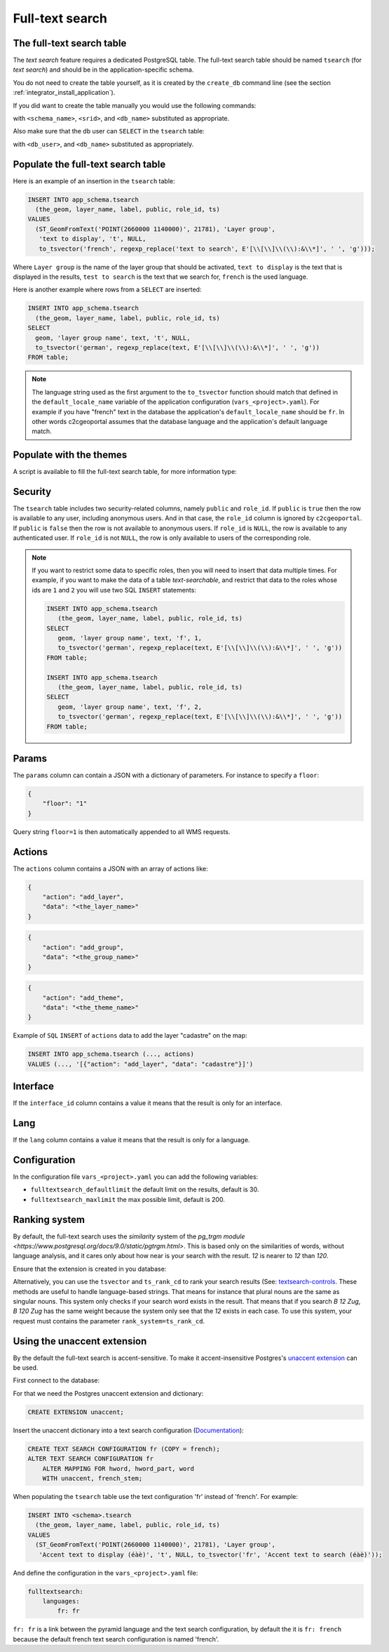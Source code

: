 .. _integrator_fulltext_search:

Full-text search
================

The full-text search table
--------------------------

The *text search* feature requires a dedicated PostgreSQL table. The full-text
search table should be named ``tsearch`` (for *text search*) and should be in
the application-specific schema.

You do not need to create the table yourself, as it is created by the
``create_db`` command line (see the section
:ref:`integrator_install_application`).

If you did want to create the table manually you would use the following commands:

.. prompt:: bash

    sudo -u postgres psql -c "CREATE TABLE <schema_name>.tsearch ( \
        id SERIAL PRIMARY KEY, \
        layer_name TEXT, \
        label TEXT, \
        public BOOLEAN DEFAULT 't', \
        params TEXT, \
        role_id INTEGER REFERENCES <schema_name>.role, \
        ts TSVECTOR);" <db_name>
    sudo -u postgres psql -c "SELECT AddGeometryColumn('<schema_name>', 'tsearch', 'the_geom', <srid>, 'GEOMETRY', 2);" <db_name>
    sudo -u postgres psql -c "CREATE INDEX tsearch_ts_idx ON <schema_name>.tsearch USING gin(ts);" <db_name>

with ``<schema_name>``, ``<srid>``, and ``<db_name>``  substituted as appropriate.

Also make sure that the db user can ``SELECT`` in the ``tsearch`` table:

.. prompt:: bash

    sudo -u postgres psql -c 'GRANT SELECT ON TABLE <schema_name>.tsearch TO "<db_user>";' <db_name>

with ``<db_user>``, and ``<db_name>`` substituted as appropriately.


Populate the full-text search table
-----------------------------------

Here is an example of an insertion in the ``tsearch`` table:

.. code:: sql

    INSERT INTO app_schema.tsearch
      (the_geom, layer_name, label, public, role_id, ts)
    VALUES
      (ST_GeomFromText('POINT(2660000 1140000)', 21781), 'Layer group',
       'text to display', 't', NULL,
       to_tsvector('french', regexp_replace('text to search', E'[\\[\\]\\(\\):&\\*]', ' ', 'g')));

Where ``Layer group`` is the name of the layer group that should be activated,
``text to display`` is the text that is displayed in the results,
``test to search`` is the text that we search for,
``french`` is the used language.

Here is another example where rows from a ``SELECT`` are inserted:

.. code:: sql

    INSERT INTO app_schema.tsearch
      (the_geom, layer_name, label, public, role_id, ts)
    SELECT
      geom, 'layer group name', text, 't', NULL,
      to_tsvector('german', regexp_replace(text, E'[\\[\\]\\(\\):&\\*]', ' ', 'g'))
    FROM table;

.. note::

    The language string used as the first argument to the ``to_tsvector``
    function should match that defined in the ``default_locale_name`` variable of
    the application configuration (``vars_<project>.yaml``). For example if you have
    "french" text in the database the application's ``default_locale_name`` should
    be ``fr``. In other words c2cgeoportal assumes that the database language
    and the application's default language match.


Populate with the themes
------------------------

A script is available to fill the full-text search table, for more information type:

.. prompt:: bash

   docker-compose exec geoportal theme2fts --help


Security
--------

The ``tsearch`` table includes two security-related columns, namely ``public``
and ``role_id``. If ``public`` is ``true`` then the row is available to any
user, including anonymous users. And in that case, the ``role_id`` column is
ignored by ``c2cgeoportal``. If ``public`` is ``false`` then the row is not
available to anonymous users. If ``role_id`` is ``NULL``, the row is available
to any authenticated user. If ``role_id`` is not ``NULL``, the row is only
available to users of the corresponding role.

.. note::

    If you want to restrict some data to specific roles, then you will need to
    insert that data multiple times. For example, if you want to make the data
    of a table *text-searchable*, and restrict that data to the roles whose ids
    are ``1`` and ``2`` you will use two SQL ``INSERT`` statements:

    .. code:: sql

        INSERT INTO app_schema.tsearch
           (the_geom, layer_name, label, public, role_id, ts)
        SELECT
           geom, 'layer group name', text, 'f', 1,
           to_tsvector('german', regexp_replace(text, E'[\\[\\]\\(\\):&\\*]', ' ', 'g'))
        FROM table;

        INSERT INTO app_schema.tsearch
           (the_geom, layer_name, label, public, role_id, ts)
        SELECT
           geom, 'layer group name', text, 'f', 2,
           to_tsvector('german', regexp_replace(text, E'[\\[\\]\\(\\):&\\*]', ' ', 'g'))
        FROM table;


.. _integrator_fulltext_search_params:

Params
------

The ``params`` column can contain a JSON with a dictionary of parameters.
For instance to specify a ``floor``:

.. code:: json

    {
        "floor": "1"
    }

Query string ``floor=1`` is then automatically appended to all WMS requests.


Actions
-------

The ``actions`` column contains a JSON with an array of actions like:

.. code:: json

    {
        "action": "add_layer",
        "data": "<the_layer_name>"
    }

.. code:: json

    {
        "action": "add_group",
        "data": "<the_group_name>"
    }

.. code:: json

    {
        "action": "add_theme",
        "data": "<the_theme_name>"
    }

Example of ``SQL`` ``INSERT`` of ``actions`` data to add the layer "cadastre" on the map:

.. code:: sql

   INSERT INTO app_schema.tsearch (..., actions)
   VALUES (..., '[{"action": "add_layer", "data": "cadastre"}]')


Interface
---------

If the ``interface_id`` column contains a value it means that the result is only for an interface.


Lang
----

If the ``lang`` column contains a value it means that the result is only for a language.


Configuration
-------------

In the configuration file ``vars_<project>.yaml`` you can add the
following variables:

*  ``fulltextsearch_defaultlimit`` the default limit on the results,
   default is 30.
*  ``fulltextsearch_maxlimit`` the max possible limit, default is 200.


Ranking system
--------------

By default, the full-text search uses the `similarity` system of the
`pg_trgm module <https://www.postgresql.org/docs/9.0/static/pgtrgm.html>`. This
is based only on the  similarities of words, without language analysis, and it
cares only about how near is your search with the result. `12` is nearer to `12`
than `120`.

Ensure that the extension is created in you database:

.. prompt:: bash

  sudo -u postgres psql -c "CREATE EXTENSION pg_trgm" <db_name>

Alternatively, you can use the ``tsvector`` and ``ts_rank_cd`` to rank your search
results (See: `textsearch-controls <https://www.postgresql.org/docs/9.0/static/textsearch-controls.html>`_.
These methods are useful to handle language-based strings. That means for instance
that plural nouns are the same as singular nouns. This system only checks if
your search word exists in the result. That means that if you search `B 12 Zug`,
`B 120 Zug` has the same weight because the system only see that the `12` exists
in each case. To use this system, your request must contains the
parameter ``rank_system=ts_rank_cd``.


Using the unaccent extension
----------------------------

By the default the full-text search is accent-sensitive.
To make it accent-insensitive Postgres's
`unaccent extension <http://www.postgresql.org/docs/9.0/static/unaccent.html>`_
can be used.

First connect to the database:

.. prompt:: bash

    sudo -u postgres psql -d <database>

For that we need the Postgres unaccent extension and dictionary:

.. code:: sql

    CREATE EXTENSION unaccent;

Insert the unaccent dictionary into a text search configuration
(`Documentation <http://www.postgresql.org/docs/9.1/static/sql-altertsconfig.html>`_):

.. code:: sql

    CREATE TEXT SEARCH CONFIGURATION fr (COPY = french);
    ALTER TEXT SEARCH CONFIGURATION fr
        ALTER MAPPING FOR hword, hword_part, word
        WITH unaccent, french_stem;

When populating the ``tsearch`` table use the text configuration 'fr'
instead of 'french'. For example:

.. code:: sql

    INSERT INTO <schema>.tsearch
      (the_geom, layer_name, label, public, role_id, ts)
    VALUES
      (ST_GeomFromText('POINT(2660000 1140000)', 21781), 'Layer group',
       'Accent text to display (éàè)', 't', NULL, to_tsvector('fr', 'Accent text to search (éàè)'));

And define the configuration in the ``vars_<project>.yaml`` file:

.. code:: yaml

    fulltextsearch:
        languages:
            fr: fr

``fr: fr`` is a link between the pyramid language and
the text search configuration, by default the it is
``fr: french`` because the default french text search
configuration is named 'french'.

